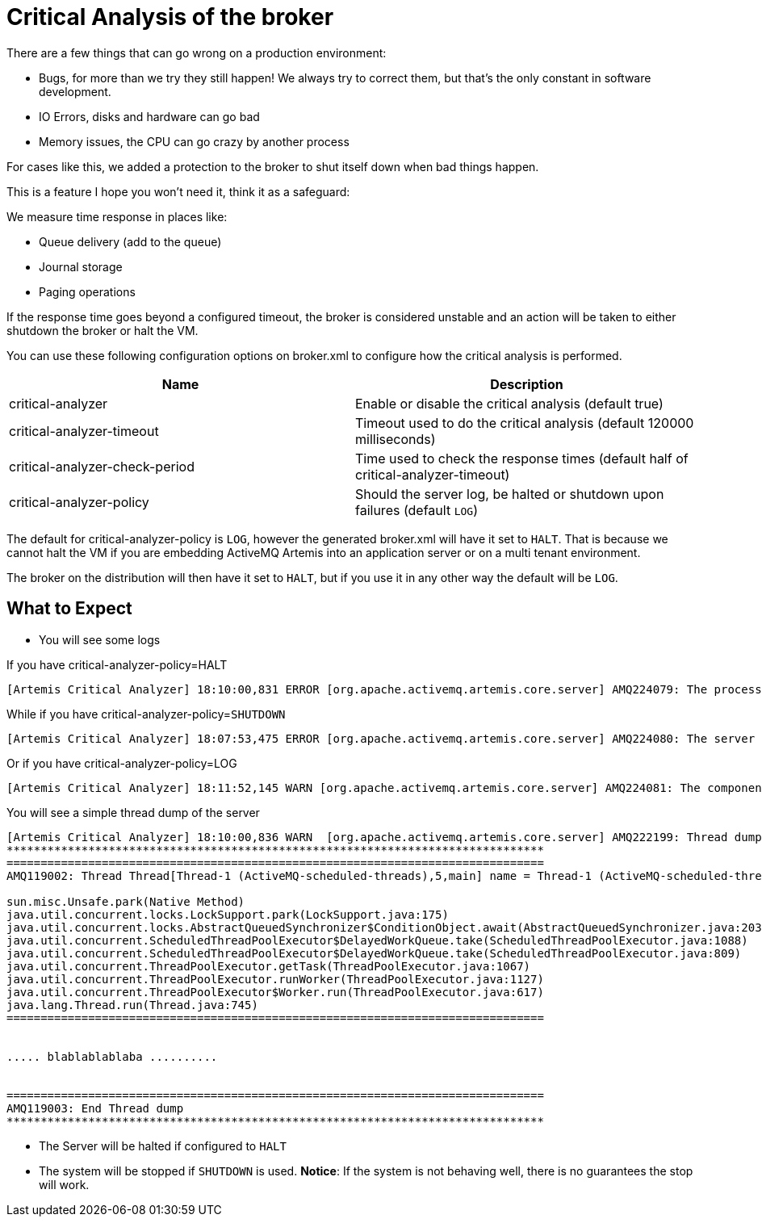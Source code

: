 = Critical Analysis of the broker

There are a few things that can go wrong on a production environment:

* Bugs, for more than we try they still happen!
We always try to correct them, but that's the only constant in software development.
* IO Errors, disks and hardware can go bad
* Memory issues, the CPU can go crazy by another process

For cases like this, we added a protection to the broker to shut itself down when bad things happen.

This is a feature I hope you won't need it, think it as a safeguard:

We measure time response in places like:

* Queue delivery (add to the queue)
* Journal storage
* Paging operations

If the response time goes beyond a configured timeout, the broker is considered unstable and an action will be taken to either shutdown the broker or halt the VM.

You can use these following configuration options on broker.xml to configure how the critical analysis is performed.

|===
| Name | Description

| critical-analyzer
| Enable or disable the critical analysis (default true)

| critical-analyzer-timeout
| Timeout used to do the critical analysis (default 120000 milliseconds)

| critical-analyzer-check-period
| Time used to check the response times (default half of critical-analyzer-timeout)

| critical-analyzer-policy
| Should the server log, be halted or shutdown upon failures (default `LOG`)
|===

The default for critical-analyzer-policy is `LOG`, however the generated broker.xml will have it set to `HALT`.
That is because we cannot halt the VM if you are embedding ActiveMQ Artemis into an application server or on a multi tenant environment.

The broker on the distribution will then have it set to `HALT`, but if you use it in any other way the default will be `LOG`.

== What to Expect

* You will see some logs

If you have critical-analyzer-policy=HALT

----
[Artemis Critical Analyzer] 18:10:00,831 ERROR [org.apache.activemq.artemis.core.server] AMQ224079: The process for the virtual machine will be killed, as component org.apache.activemq.artemis.tests.integration.critical.CriticalSimpleTest$2@5af97850 is not responsive
----

While if you have critical-analyzer-policy=`SHUTDOWN`

----
[Artemis Critical Analyzer] 18:07:53,475 ERROR [org.apache.activemq.artemis.core.server] AMQ224080: The server process will now be stopped, as component org.apache.activemq.artemis.tests.integration.critical.CriticalSimpleTest$2@5af97850 is not responsive
----

Or if you have critical-analyzer-policy=LOG

----
[Artemis Critical Analyzer] 18:11:52,145 WARN [org.apache.activemq.artemis.core.server] AMQ224081: The component org.apache.activemq.artemis.tests.integration.critical.CriticalSimpleTest$2@5af97850 is not responsive
----

You will see a simple thread dump of the server

----
[Artemis Critical Analyzer] 18:10:00,836 WARN  [org.apache.activemq.artemis.core.server] AMQ222199: Thread dump: AMQ119001: Generating thread dump
*******************************************************************************
===============================================================================
AMQ119002: Thread Thread[Thread-1 (ActiveMQ-scheduled-threads),5,main] name = Thread-1 (ActiveMQ-scheduled-threads) id = 19 group = java.lang.ThreadGroup[name=main,maxpri=10]

sun.misc.Unsafe.park(Native Method)
java.util.concurrent.locks.LockSupport.park(LockSupport.java:175)
java.util.concurrent.locks.AbstractQueuedSynchronizer$ConditionObject.await(AbstractQueuedSynchronizer.java:2039)
java.util.concurrent.ScheduledThreadPoolExecutor$DelayedWorkQueue.take(ScheduledThreadPoolExecutor.java:1088)
java.util.concurrent.ScheduledThreadPoolExecutor$DelayedWorkQueue.take(ScheduledThreadPoolExecutor.java:809)
java.util.concurrent.ThreadPoolExecutor.getTask(ThreadPoolExecutor.java:1067)
java.util.concurrent.ThreadPoolExecutor.runWorker(ThreadPoolExecutor.java:1127)
java.util.concurrent.ThreadPoolExecutor$Worker.run(ThreadPoolExecutor.java:617)
java.lang.Thread.run(Thread.java:745)
===============================================================================


..... blablablablaba ..........


===============================================================================
AMQ119003: End Thread dump
*******************************************************************************
----

* The Server will be halted if configured to `HALT`
* The system will be stopped if `SHUTDOWN` is used.
*Notice*: If the system  is not behaving well, there is no guarantees the stop will work.
